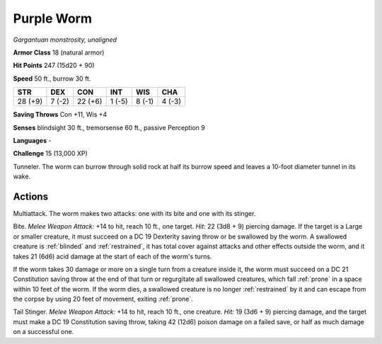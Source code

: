 .. _Purple Worm:

Purple Worm
-----------


.. https://stackoverflow.com/questions/11984652/bold-italic-in-restructuredtext

.. raw:: html

   <style type="text/css">
     span.bolditalic {
       font-weight: bold;
       font-style: italic;
     }
   </style>

.. role:: bi
   :class: bolditalic


*Gargantuan monstrosity, unaligned*

**Armor Class** 18 (natural armor)

**Hit Points** 247 (15d20 + 90)

**Speed** 50 ft., burrow 30 ft.

+-----------+-----------+-----------+-----------+-----------+-----------+
| STR       | DEX       | CON       | INT       | WIS       | CHA       |
+===========+===========+===========+===========+===========+===========+
| 28 (+9)   | 7 (-2)    | 22 (+6)   | 1 (-5)    | 8 (-1)    | 4 (-3)    |
+-----------+-----------+-----------+-----------+-----------+-----------+

**Saving Throws** Con +11, Wis +4

**Senses** blindsight 30 ft., tremorsense 60 ft., passive Perception 9

**Languages** -

**Challenge** 15 (13,000 XP)

:bi:`Tunneler`. The worm can burrow through solid rock at half its
burrow speed and leaves a 10-foot diameter tunnel in its wake.


Actions
^^^^^^^

:bi:`Multiattack`. The worm makes two attacks: one with its bite and one
with its stinger.

.. index:: blinded; by purple worm bite
   single: restrained; by purple worm bite

:bi:`Bite`. *Melee Weapon Attack:* +14 to hit, reach 10 ft., one target.
*Hit:* 22 (3d8 + 9) piercing damage. If the target is a Large or smaller
creature, it must succeed on a DC 19 Dexterity saving throw or be
swallowed by the worm. A swallowed creature is :ref:`blinded` and :ref:`restrained`,
it has total cover against attacks and other effects outside the worm,
and it takes 21 (6d6) acid damage at the start of each of the worm's
turns.

If the worm takes 30 damage or more on a single turn from a creature
inside it, the worm must succeed on a DC 21 Constitution saving throw at
the end of that turn or regurgitate all swallowed creatures, which fall
:ref:`prone` in a space within 10 feet of the worm. If the worm dies, a
swallowed creature is no longer :ref:`restrained` by it and can escape from the
corpse by using 20 feet of movement, exiting :ref:`prone`.

:bi:`Tail Stinger`. *Melee Weapon Attack:* +14 to hit, reach 10 ft., one
creature. *Hit:* 19 (3d6 + 9) piercing damage, and the target must make
a DC 19 Constitution saving throw, taking 42 (12d6) poison damage on a
failed save, or half as much damage on a successful one.

